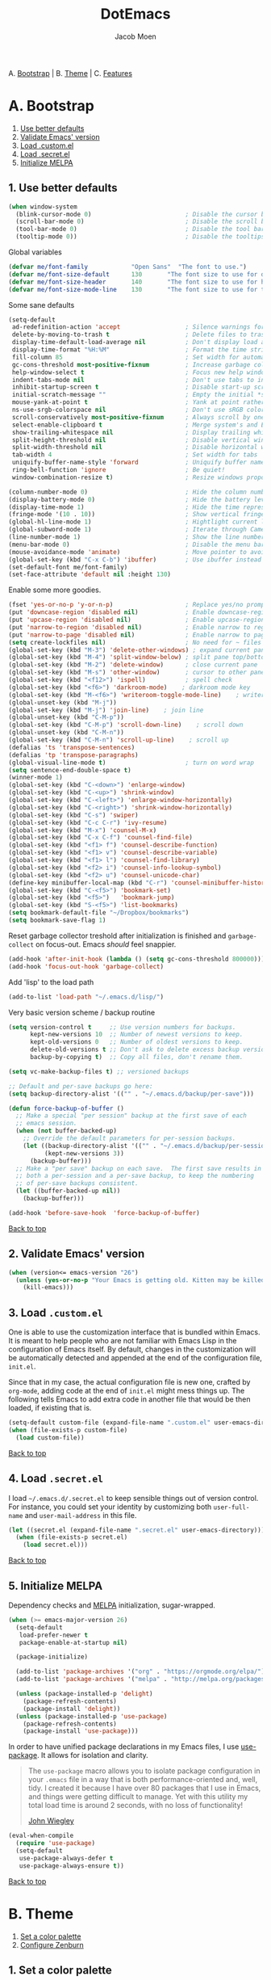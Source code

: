 #+TITLE: DotEmacs
#+AUTHOR: Jacob Moen
#+STARTUP: showeverything

A. [[#a-bootstrap][Bootstrap]] | 
B. [[#b-theme][Theme]] | 
C. [[#c-features][Features]]

* A. Bootstrap

1. [[#1-use-better-defaults][Use better defaults]]
2. [[#2-validate-emacs-version][Validate Emacs' version]]
3. [[#3-load-customel][Load .custom.el]]
4. [[#4-load-secretel][Load .secret.el]]
5. [[#5-initialize-melpa][Initialize MELPA]]

** 1. Use better defaults

#+BEGIN_SRC emacs-lisp
(when window-system
  (blink-cursor-mode 0)                          ; Disable the cursor blinking
  (scroll-bar-mode 0)                            ; Disable the scroll bar
  (tool-bar-mode 0)                              ; Disable the tool bar
  (tooltip-mode 0))                              ; Disable the tooltips
#+END_SRC

Global variables
#+BEGIN_SRC emacs-lisp
(defvar me/font-family            "Open Sans"  "The font to use.")
(defvar me/font-size-default      130       "The font size to use for default text.")
(defvar me/font-size-header       140       "The font size to use for headers.")
(defvar me/font-size-mode-line    130       "The font size to use for the mode line.")
#+END_SRC

Some sane defaults

#+BEGIN_SRC emacs-lisp
(setq-default
 ad-redefinition-action 'accept                  ; Silence warnings for redefinition
 delete-by-moving-to-trash t                     ; Delete files to trash
 display-time-default-load-average nil           ; Don't display load average
 display-time-format "%H:%M"                     ; Format the time string
 fill-column 85                                  ; Set width for automatic line breaking
 gc-cons-threshold most-positive-fixnum          ; Increase garbage collector treshold
 help-window-select t                            ; Focus new help windows when opened
 indent-tabs-mode nil                            ; Don't use tabs to indent
 inhibit-startup-screen t                        ; Disable start-up screen
 initial-scratch-message ""                      ; Empty the initial *scratch* buffer
 mouse-yank-at-point t                           ; Yank at point rather than cursor
 ns-use-srgb-colorspace nil                      ; Don't use sRGB colors
 scroll-conservatively most-positive-fixnum      ; Always scroll by one line
 select-enable-clipboard t                       ; Merge system's and Emacs' clipboard
 show-trailing-whitespace nil                    ; Display trailing whitespaces
 split-height-threshold nil                      ; Disable vertical window splitting
 split-width-threshold nil                       ; Disable horizontal window splitting
 tab-width 4                                     ; Set width for tabs
 uniquify-buffer-name-style 'forward             ; Uniquify buffer names
 ring-bell-function 'ignore                      ; Be quiet!
 window-combination-resize t)                    ; Resize windows proportionally

(column-number-mode 0)                           ; Hide the column number
(display-battery-mode 0)                         ; Hide the battery level
(display-time-mode 1)                            ; Hide the time representation
(fringe-mode '(10 . 10))                         ; Show vertical fringes
(global-hl-line-mode 1)                          ; Hightlight current line
(global-subword-mode 1)                          ; Iterate through CamelCase words
(line-number-mode 1)                             ; Show the line number
(menu-bar-mode 0)                                ; Disable the menu bar
(mouse-avoidance-mode 'animate)                  ; Move pointer to avoid collision with point
(global-set-key (kbd "C-x C-b") 'ibuffer)        ; Use ibuffer instead of list buffers
(set-default-font me/font-family)
(set-face-attribute 'default nil :height 130)
#+END_SRC

Enable some more goodies.

#+BEGIN_SRC emacs-lisp
(fset 'yes-or-no-p 'y-or-n-p)                    ; Replace yes/no prompts with y/n
(put 'downcase-region 'disabled nil)             ; Enable downcase-region
(put 'upcase-region 'disabled nil)               ; Enable upcase-region
(put 'narrow-to-region 'disabled nil)            ; Enable narrow to region
(put 'narrow-to-page 'disabled nil)              ; Enable narrow to page
(setq create-lockfiles nil)                      ; No need for ~ files when editing
(global-set-key (kbd "M-3") 'delete-other-windows) ; expand current pane
(global-set-key (kbd "M-4") 'split-window-below) ; split pane top/bottom
(global-set-key (kbd "M-2") 'delete-window)      ; close current pane
(global-set-key (kbd "M-s") 'other-window)       ; cursor to other pane
(global-set-key (kbd "<f12>") 'ispell)           ; spell check
(global-set-key (kbd "<f6>") 'darkroom-mode)    ; darkroom mode key
(global-set-key (kbd "M-<f6>") 'writeroom-toggle-mode-line)    ; writeroom modeline key
(global-unset-key (kbd "M-j"))
(global-set-key (kbd "M-j") 'join-line)    ; join line
(global-unset-key (kbd "C-M-p"))
(global-set-key (kbd "C-M-p") 'scroll-down-line)    ; scroll down
(global-unset-key (kbd "C-M-n"))
(global-set-key (kbd "C-M-n") 'scroll-up-line)    ; scroll up
(defalias 'ts 'transpose-sentences)
(defalias 'tp 'transpose-paragraphs)
(global-visual-line-mode t)                      ; turn on word wrap
(setq sentence-end-double-space t)                                       ; a sentence does end with a period and two spaces
(winner-mode 1)
(global-set-key (kbd "C-<down>") 'enlarge-window)
(global-set-key (kbd "C-<up>") 'shrink-window)
(global-set-key (kbd "C-<left>") 'enlarge-window-horizontally)
(global-set-key (kbd "C-<right>") 'shrink-window-horizontally)
(global-set-key (kbd "C-s") 'swiper)
(global-set-key (kbd "C-c C-r") 'ivy-resume)
(global-set-key (kbd "M-x") 'counsel-M-x)
(global-set-key (kbd "C-x C-f") 'counsel-find-file)
(global-set-key (kbd "<f1> f") 'counsel-describe-function)
(global-set-key (kbd "<f1> v") 'counsel-describe-variable)
(global-set-key (kbd "<f1> l") 'counsel-find-library)
(global-set-key (kbd "<f2> i") 'counsel-info-lookup-symbol)
(global-set-key (kbd "<f2> u") 'counsel-unicode-char)
(define-key minibuffer-local-map (kbd "C-r") 'counsel-minibuffer-history)
(global-set-key (kbd "C-<f5>") 'bookmark-set)
(global-set-key (kbd "<f5>")   'bookmark-jump)
(global-set-key (kbd "S-<f5>") 'list-bookmarks)
(setq bookmark-default-file "~/Dropbox/bookmarks")
(setq bookmark-save-flag 1)
#+END_SRC

Reset garbage collector treshold after initialization is finished and
=garbage-collect= on focus-out. Emacs /should/ feel snappier.

#+BEGIN_SRC emacs-lisp
(add-hook 'after-init-hook (lambda () (setq gc-cons-threshold 800000)))
(add-hook 'focus-out-hook 'garbage-collect)
#+END_SRC

Add 'lisp' to the load path
#+BEGIN_SRC emacs-lisp
(add-to-list 'load-path "~/.emacs.d/lisp/")
#+END_SRC

Very basic version scheme / backup routine
#+BEGIN_SRC emacs-lisp
(setq version-control t     ;; Use version numbers for backups.
      kept-new-versions 10  ;; Number of newest versions to keep.
      kept-old-versions 0   ;; Number of oldest versions to keep.
      delete-old-versions t ;; Don't ask to delete excess backup versions.
      backup-by-copying t)  ;; Copy all files, don't rename them.

(setq vc-make-backup-files t) ;; versioned backups

;; Default and per-save backups go here:
(setq backup-directory-alist '(("" . "~/.emacs.d/backup/per-save")))

(defun force-backup-of-buffer ()
  ;; Make a special "per session" backup at the first save of each
  ;; emacs session.
  (when (not buffer-backed-up)
    ;; Override the default parameters for per-session backups.
    (let ((backup-directory-alist '(("" . "~/.emacs.d/backup/per-session")))
          (kept-new-versions 3))
      (backup-buffer)))
  ;; Make a "per save" backup on each save.  The first save results in
  ;; both a per-session and a per-save backup, to keep the numbering
  ;; of per-save backups consistent.
  (let ((buffer-backed-up nil))
    (backup-buffer)))

(add-hook 'before-save-hook  'force-backup-of-buffer)
#+END_SRC

[[#dotemacs][Back to top]]

** 2. Validate Emacs' version

#+BEGIN_SRC emacs-lisp
(when (version<= emacs-version "26")
  (unless (yes-or-no-p "Your Emacs is getting old. Kitten may be killed, continue? ")
    (kill-emacs)))
#+END_SRC

** 3. Load =.custom.el=

One is able to use the customization interface that is bundled within Emacs. It is
meant to help people who are not familiar with Emacs Lisp in the configuration of
Emacs itself. By default, changes in the customization will be automatically detected
and appended at the end of the configuration file, =init.el=.

Since that in my case, the actual configuration file is new one, crafted by
=org-mode=, adding code at the end of =init.el= might mess things up. The following
tells Emacs to add extra code in another file that would be then loaded, if existing
that is.

#+BEGIN_SRC emacs-lisp
(setq-default custom-file (expand-file-name ".custom.el" user-emacs-directory))
(when (file-exists-p custom-file)
  (load custom-file))
#+END_SRC

[[#dotemacs][Back to top]]

** 4. Load =.secret.el=

I load =~/.emacs.d/.secret.el= to keep sensible things out of version control. For
instance, you could set your identity by customizing both =user-full-name= and
=user-mail-address= in this file.

#+BEGIN_SRC emacs-lisp
(let ((secret.el (expand-file-name ".secret.el" user-emacs-directory)))
  (when (file-exists-p secret.el)
    (load secret.el)))
#+END_SRC

[[#dotemacs][Back to top]]

** 5. Initialize MELPA

Dependency checks and [[https://melpa.org][MELPA]] initialization, sugar-wrapped.

#+BEGIN_SRC emacs-lisp
(when (>= emacs-major-version 26)
  (setq-default
   load-prefer-newer t
   package-enable-at-startup nil)

  (package-initialize)

  (add-to-list 'package-archives '("org" . "https://orgmode.org/elpa/") t)
  (add-to-list 'package-archives '("melpa" . "http://melpa.org/packages/") t)

  (unless (package-installed-p 'delight)
    (package-refresh-contents)
    (package-install 'delight))
  (unless (package-installed-p 'use-package)
    (package-refresh-contents)
    (package-install 'use-package)))
#+END_SRC

In order to have unified package declarations in my Emacs files, I use
[[https://github.com/jwiegley/use-package][use-package]]. It allows for isolation and
clarity.

#+BEGIN_QUOTE
The =use-package= macro allows you to isolate package configuration in your =.emacs=
file in a way that is both performance-oriented and, well, tidy. I created it because
I have over 80 packages that I use in Emacs, and things were getting difficult to
manage. Yet with this utility my total load time is around 2 seconds, with no loss of
functionality!

[[https://github.com/jwiegley/use-package][John Wiegley]]
#+END_QUOTE

#+BEGIN_SRC emacs-lisp
(eval-when-compile
  (require 'use-package)
  (setq-default
   use-package-always-defer t
   use-package-always-ensure t))
#+END_SRC

[[#dotemacs][Back to top]]

* B. Theme

1. [[#1-set-a-color-palette][Set a color palette]]
2. [[#2-configure-zenburn][Configure Zenburn]]

** 1. Set a color palette

I like to have an accessible copy of my active theme's color codes. That way, I can
fix other packages' colors while still using the same color codes and keep a sane
consistency everywhere.

I consider this method safe because I am using the all-famous
[[https://github.com/bbatsov/zenburn-emacs][Zenburn Emacs port]] palette. It is
/very/ unlikely that any of its tones will ever change.

#+BEGIN_SRC emacs-lisp
(defconst zenburn/bg+3      "#6F6F6F"  "Zenburn palette: #6F6F6F.")
(defconst zenburn/bg+2      "#5F5F5F"  "Zenburn palette: #5F5F5F.")
(defconst zenburn/bg+1      "#4F4F4F"  "Zenburn palette: #4F4F4F.")
(defconst zenburn/bg+0      "#494949"  "Zenburn palette: #494949.")
(defconst zenburn/bg        "#3F3F3F"  "Zenburn palette: #3F3F3F.")
(defconst zenburn/bg-0      "#383838"  "Zenburn palette: #383838.")
(defconst zenburn/bg-1      "#2B2B2B"  "Zenburn palette: #2B2B2B.")
(defconst zenburn/bg-2      "#000000"  "Zenburn palette: #000000.")
(defconst zenburn/blue+1    "#94BFF3"  "Zenburn palette: #94BFF3.")
(defconst zenburn/blue      "#8CD0D3"  "Zenburn palette: #8CD0D3.")
(defconst zenburn/blue-1    "#7CB8BB"  "Zenburn palette: #7CB8BB.")
(defconst zenburn/blue-2    "#6CA0A3"  "Zenburn palette: #6CA0A3.")
(defconst zenburn/blue-3    "#5C888B"  "Zenburn palette: #5C888B.")
(defconst zenburn/blue-4    "#4C7073"  "Zenburn palette: #4C7073.")
(defconst zenburn/blue-5    "#366060"  "Zenburn palette: #366060.")
(defconst zenburn/cyan      "#93E0E3"  "Zenburn palette: #93E0E3.")
(defconst zenburn/fg+1      "#FFFFEF"  "Zenburn palette: #FFFFEF.")
(defconst zenburn/fg        "#DCDCCC"  "Zenburn palette: #DCDCCC.")
(defconst zenburn/fg-1      "#656555"  "Zenburn palette: #656555.")
(defconst zenburn/green+4   "#BFEBBF"  "Zenburn palette: #BFEBBF.")
(defconst zenburn/green+3   "#AFD8AF"  "Zenburn palette: #AFD8AF.")
(defconst zenburn/green+2   "#9FC59F"  "Zenburn palette: #9FC59F.")
(defconst zenburn/green+1   "#8FB28F"  "Zenburn palette: #8FB28F.")
(defconst zenburn/green     "#7F9F7F"  "Zenburn palette: #7F9F7F.")
(defconst zenburn/green-1   "#5F7F5F"  "Zenburn palette: #5F7F5F.")
(defconst zenburn/magenta   "#DC8CC3"  "Zenburn palette: #DC8CC3.")
(defconst zenburn/orange    "#DFAF8F"  "Zenburn palette: #DFAF8F.")
(defconst zenburn/red+1     "#DCA3A3"  "Zenburn palette: #DCA3A3.")
(defconst zenburn/red       "#CC9393"  "Zenburn palette: #CC9393.")
(defconst zenburn/red-1     "#BC8383"  "Zenburn palette: #BC8383.")
(defconst zenburn/red-2     "#AC7373"  "Zenburn palette: #AC7373.")
(defconst zenburn/red-3     "#9C6363"  "Zenburn palette: #9C6363.")
(defconst zenburn/red-4     "#8C5353"  "Zenburn palette: #8C5353.")
(defconst zenburn/yellow    "#F0DFAF"  "Zenburn palette: #F0DFAF.")
(defconst zenburn/yellow-1  "#E0CF9F"  "Zenburn palette: #E0CF9F.")
(defconst zenburn/yellow-2  "#D0BF8F"  "Zenburn palette: #D0BF8F.")
#+END_SRC

[[#dotemacs][Back to top]]

** 2. Configure Zenburn

Load =zenburn-theme= and fix some high-level faces to match my personal preferences.

#+BEGIN_SRC emacs-lisp
(use-package zenburn-theme
  :demand t
  :config
  (load-theme 'zenburn t)
  (set-face-attribute 'default nil :height me/font-size-default)
  (set-face-attribute 'font-lock-comment-delimiter-face nil
                      :foreground zenburn/bg+3 :italic t)
  (set-face-attribute 'font-lock-comment-face nil :italic t)
  (set-face-attribute 'font-lock-doc-face nil :italic t)
  (set-face-attribute 'font-lock-function-name-face nil :foreground zenburn/blue)
  (set-face-attribute 'fringe nil :background zenburn/bg-0 :foreground zenburn/bg+3)
  (set-face-attribute 'header-line nil
                      :box `(:line-width 1 :color ,zenburn/bg-1)
                      :height me/font-size-header)
  (set-face-attribute 'help-argument-name nil :foreground zenburn/orange)
  (set-face-attribute 'hl-line nil :background zenburn/bg+1)
  (set-face-attribute 'isearch nil :background zenburn/blue :foreground zenburn/bg)
  (set-face-attribute 'region nil :foreground zenburn/green)
  (set-face-attribute 'vertical-border nil :foreground zenburn/bg-1)
  (when (member me/font-family (font-family-list))
    (set-face-attribute 'default nil :font me/font-family)))
#+END_SRC
 
[[#dotemacs][Back to top]]

* C. Features

1. [[#1-desktop][Desktop]]
2. [[#2-writeroom][Writeroom]]
3. [[#3-darkroom][Darkroom]]
4. [[#4-mode-line][Mode-Line]]
5. [[#5-autodim][Autodim]]
6. [[#6-abbrev][Abbrev]]
7. [[#7-wordcount][WordCount]]
8. [[#8-orgmode][OrgMode]]
9. [[#9-spelling][Spelling]]
10. [[#10-writeordie][WriteOrDie]]
11. [[#11-transparency][Transparency]]
12. [[#12-draftmode][Draftmode]]
13. [[#13-chronos][Chronos]]
14. [[#14-gurumode][Gurumode]]
15. [[#15-acewindow][Acewindow]]
16. [[#16-swiper][Swiper]]
17. [[#17-expandregion][Expandregion]]
18. [[#18-markdown][Markdown]]
19. [[#19-ryomode][Ryomodal]]
20. [[#20-speedtype][Speedtype]]

** 1. Desktop

Save and restore Emacs status, including buffers, modes, point and windows.

#+BEGIN_SRC emacs-lisp
(use-package desktop
  :demand t
  :config
  (desktop-save-mode 1)
  (add-to-list 'desktop-globals-to-save 'golden-ratio-adjust-factor))
#+END_SRC

[[#dotemacs][Back to top]]

** 2. Writeroom

#+BEGIN_QUOTE
Writeroom-mode is a minor mode for Emacs that implements a distraction-free writing mode similar to the famous Writeroom editor for OS X.
[[https://github.com/joostkremers/writeroom-mode][https://github.com/joostkremers/writeroom-mode]]
#+END_QUOTE
#+BEGIN_SRC emacs-lisp
(use-package writeroom-mode
  :demand t
  :config
  (setq writeroom-width 120))
#+END_SRC

[[#dotemacs][Back to top]]

** 3. Darkroom

#+BEGIN_SRC emacs-lisp
(use-package darkroom  :ensure t :demand t
  :config
  (setq darkroom-text-scale-increase 1))

#+END_SRC

[[#dotemacs][Back to top]]

** 4. Mode-Line

- Green means buffer is clean.
- Red means buffer is modified.
- Blue means buffer is read-only.
- Colored bullets represent =flycheck= critical, warning and informational errors.
- The segment next to the clock indicate the current perspective from =persp-mode=,
  red when the buffer doesn't belong to the current perspective.

Spaceline, is a mode-line configuration framework. Like what =powerline= does but at
a shallower level. It's still very customizable nonetheless.

#+BEGIN_QUOTE
This is the package that provides [[http://spacemacs.org/][Spacemacs]] with its
famous mode-line theme. It has been extracted as an independent package for general
fun and profit.

[[https://github.com/TheBB/spaceline][Eivind Fonn]]
#+END_QUOTE

#+BEGIN_SRC emacs-lisp
(use-package spaceline :demand t
  :config
                    (spaceline-emacs-theme)
(setq powerline-arrow-shape 'arrow))
#+END_SRC

[[#dotemacs][Back to top]]

** 5. Autodim

Auto-dim other buffers. Pretty self-explanatory.

#+BEGIN_SRC emacs-lisp
(use-package auto-dim-other-buffers
  :demand t
  :config
  (auto-dim-other-buffers-mode 1)
  (set-face-attribute 'auto-dim-other-buffers-face nil :background zenburn/bg-0))
#+END_SRC

[[#dotemacs][Back to top]]

** 6. Abbrev

#+BEGIN_SRC emacs-lisp
;; stop asking whether to save newly added abbrev when quitting emacs
(setq save-abbrevs 'silently)

;; turn on abbrev mode globally
(setq-default abbrev-mode t)
#+END_SRC

[[#dotemacs][Back to top]]

** 7. WordCount

#+BEGIN_SRC emacs-lisp
(use-package wc-mode)

(defun novel-count-words (&optional begin end)
  "count words between BEGIN and END (region); if no region defined, count words in buffer"
  (interactive "r")
  (let ((b (if mark-active begin (point-min)))
      (e (if mark-active end (point-max))))
    (message "Word count: %s" (how-many "\\w+" b e))))
#+END_SRC

[[#dotemacs][Back to top]]

** 8. OrgMode

#+BEGIN_SRC emacs-lisp
(use-package org-plus-contrib :ensure t)

(use-package org-bullets)

(setq org-bullets-bullet-list (quote ("◉" "✿" "★" "•")))

(setq inhibit-compacting-font-caches t)

(require  'ox-extra)
;; Headlines that has the 'ignore' tag will not be exported!
(ox-extras-activate '(ignore-headlines))

(setq org-todo-keywords
      (quote ((sequence "TODO(t)"  "|" "DRAFT(d)")
      (sequence "REVISE(r)" "|" "DONE")
)))

(setq org-todo-keyword-faces
      '(("TODO" . org-warning) ("IDEA" . "goldenrod1")  ("DRAFT" . "SpringGreen") ("REVISE" . "OliveDrab4") "|" ("DONE" . "SeaGreen4")))

(setq org-tag-faces
      '(("ignore" . (:foreground "grey"))))

(add-hook 'org-mode-hook
(lambda () (org-bullets-mode t)))

(setq org-hide-leading-stars t)

(setq org-enforce-todo-dependencies t)

(setq org-hierarchical-todo-statistics nil) ; I want org-mode to cascade done statistics up through the tree

(setq org-tags-column -80)

(let* ((variable-tuple (cond ((x-list-fonts "Open Sans") '(:font "Open Sans"))
                             ((x-list-fonts "Lucida Grande")   '(:font "Lucida Grande"))
                             ((x-list-fonts "Verdana")         '(:font "Verdana"))
                             ((x-family-fonts "Sans Serif")    '(:family "Sans Serif"))
                             (nil (warn "Cannot find a Sans Serif Font.  Install Open Sans."))))
       (base-font-color     (face-foreground 'default nil 'default))
       (headline           `(:inherit default :weight bold :foreground ,base-font-color)))

  (custom-theme-set-faces 'user
                          `(org-level-8 ((t (,@headline ,@variable-tuple))))
                          `(org-level-7 ((t (,@headline ,@variable-tuple))))
                          `(org-level-6 ((t (,@headline ,@variable-tuple))))
                          `(org-level-5 ((t (,@headline ,@variable-tuple))))
                          `(org-level-4 ((t (,@headline ,@variable-tuple :height 1.1))))
                          `(org-level-3 ((t (,@headline ,@variable-tuple :height 1.25))))
                          `(org-level-2 ((t (,@headline ,@variable-tuple :height 1.5))))
                          `(org-level-1 ((t (,@headline ,@variable-tuple :height 1.75))))
                          `(org-document-title ((t (,@headline ,@variable-tuple :height 1.5 :underline nil))))))

(define-key global-map "\C-cc" 'org-capture)

(setq org-capture-templates
      '(("n" "Note" entry (file+headline "~/Dropbox/skriv/notes.org" "Notes")
	 "* %?\n %a")))

(defun +org/opened-buffer-files ()
  "Return the list of files currently opened in emacs"
  (delq nil
        (mapcar (lambda (x)
                  (if (and (buffer-file-name x)
                           (string-match "\\.org$"
                                         (buffer-file-name x)))
                      (buffer-file-name x)))
                (buffer-list))))

(setq org-refile-targets '((+org/opened-buffer-files :maxlevel . 5)))
(setq org-refile-use-outline-path 'file)
;; makes org-refile outline working with helm/ivy
(setq org-outline-path-complete-in-steps nil)
(setq org-refile-allow-creating-parent-nodes 'confirm)

(setq org-refile-use-cache t)

(run-with-idle-timer 300 t (lambda ()
                                (org-refile-cache-clear)
                                (org-refile-get-targets)))

(global-set-key (kbd "<f7>") 'org-mark-ring-push)
(global-set-key (kbd "M-<f7>") 'org-mark-ring-goto)

#+END_SRC

[[#dotemacs][Back to top]]

** 9. Spelling

#+BEGIN_SRC emacs-lisp
(defun ispell-extra-args-around (orig-fun &rest args)
(let ((old-ispell-extra-args ispell-extra-args))
(ispell-kill-ispell t)
;; use emacs original arguments
(setq ispell-extra-args (flyspell-detect-ispell-args))
(apply orig-fun args)
;; restore our own ispell arguments
(setq ispell-extra-args old-ispell-extra-args)
(ispell-kill-ispell t)))
(advice-add 'ispell-word :around #'ispell-extra-args-around)
(advice-add 'flyspell-auto-correct-word :around #'ispell-extra-args-around)
(setq ispell-program-name "hunspell")

(add-to-list 'ispell-skip-region-alist
             '("^ # {{{" . "^ # }}}"))
#+END_SRC

[[#dotemacs][Back to top]]

** 10. WriteOrDie

#+BEGIN_SRC emacs-lisp
(if (not (require 'write-or-die nil t))
        (message "`write-or-die' not found"))

(global-set-key (kbd "<f8>") 'write-or-die-mode)
(global-set-key (kbd "<f9>") 'write-or-die-go)
(global-set-key (kbd "M-<f9>") 'write-or-die-stop)

#+END_SRC

[[#dotemacs][Back to top]]

** 11. Transparency

#+BEGIN_SRC emacs-lisp
 (defun toggle-transparency ()
   (interactive)
   (let ((alpha (frame-parameter nil 'alpha)))
     (set-frame-parameter
      nil 'alpha
      (if (eql (cond ((numberp alpha) alpha)
                     ((numberp (cdr alpha)) (cdr alpha))
                     ;; Also handle undocumented (<active> <inactive>) form.
                     ((numberp (cadr alpha)) (cadr alpha)))
               100)
          '(85 . 50) '(100 . 100)))))
 (global-set-key (kbd "C-c t") 'toggle-transparency)
#+END_SRC

[[#dotemacs][Back to top]]

** 12. Draftmode

#+BEGIN_SRC emacs-lisp
(use-package draft-mode)
#+END_SRC

[[#dotemacs][Back to top]]

** 13. Chronos

#+BEGIN_SRC emacs-lisp
(use-package chronos :ensure t :demand t
  :config
   (setq chronos-expiry-functions '(chronos-message-notify chronos-desktop-notifications-notify)))
#+END_SRC

[[#dotemacs][Back to top]]

** 14. Gurumode

#+BEGIN_QUOTE
Guru mode disables some common keybindings and suggests the use of the established Emacs alternatives instead.
#+END_QUOTE

#+BEGIN_SRC emacs-lisp
(use-package guru-mode
  :config
    (guru-global-mode t)
    (guru-mode t)
)
#+END_SRC

[[#dotemacs][Back to top]]

** 15. Acewindow

#+BEGIN_SRC emacs-lisp
(use-package ace-window
  :ensure t
  :init
    (progn
      (global-set-key [remap other-window] 'ace-window)
      (custom-set-faces
        '(aw-leading-char-face
          ((t (:inherit ace-jump-face-foreground :height 3.0 :foreground "#DCDCCC")))))
    )
)
#+END_SRC

[[#dotemacs][Back to top]]

** 16. Swiper

#+BEGIN_SRC emacs-lisp
(use-package counsel
  :ensure t
  )

(use-package swiper
  :ensure t
  :config
    (ivy-mode 1)
    (setq ivy-use-virtual-buffers t)
    (setq enable-recursive-minibuffers t))
#+END_SRC

[[#dotemacs][Back to top]]

** 17. Expandregion

#+BEGIN_QUOTE
Expand region increases the selected region by semantic units. Just keep pressing the key until it selects what you want.
#+END_QUOTE

#+BEGIN_SRC emacs-lisp
(use-package expand-region
  :ensure t
  )
(global-set-key (kbd "C-=") 'er/expand-region)
#+END_SRC

[[#dotemacs][Back to top]]

** 18. Markdown

#+BEGIN_SRC emacs-lisp
(use-package markdown-mode
  :ensure t
  :commands (markdown-mode gfm-mode)
  :mode (("README\\.md\\'" . gfm-mode)
         ("\\.md\\'" . markdown-mode)
         ("\\.markdown\\'" . markdown-mode))
  :init (setq markdown-command "multimarkdown"))
#+END_SRC

[[#dotemacs][Back to top]]

** 19. Ryomodal

#+BEGIN_SRC emacs-lisp
(use-package ryo-modal
  :commands ryo-modal-mode
  :bind ("<escape>" . ryo-modal-mode)
  :config
  (ryo-modal-keys
   ("b" backward-char)
   ("n" next-line)
   ("p" previous-line)
   ("f" forward-char))

  (ryo-modal-keys
   ;; First argyment to ryo-modal-keys may be a list of keywords.
   ;; These keywords will be applied to all keybindings.
   (:norepeat t)))

(setq ryo-modal-cursor-color "Goldenrod")
   
#+END_SRC

[[#dotemacs][Back to top]]

** 20. Speedtype

#+BEGIN_SRC emacs-lisp
(use-package speed-type
  :ensure t)
#+END_SRC

[[#dotemacs][Back to top]]
